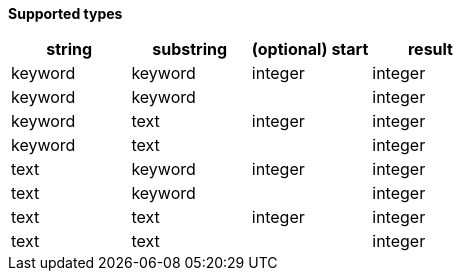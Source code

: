 // This is generated by ESQL's AbstractFunctionTestCase. Do no edit it. See ../README.md for how to regenerate it.

*Supported types*

[%header.monospaced.styled,format=dsv,separator=|]
|===
string | substring | (optional) start | result
keyword | keyword | integer | integer
keyword | keyword | | integer
keyword | text | integer | integer
keyword | text | | integer
text | keyword | integer | integer
text | keyword | | integer
text | text | integer | integer
text | text | | integer
|===
